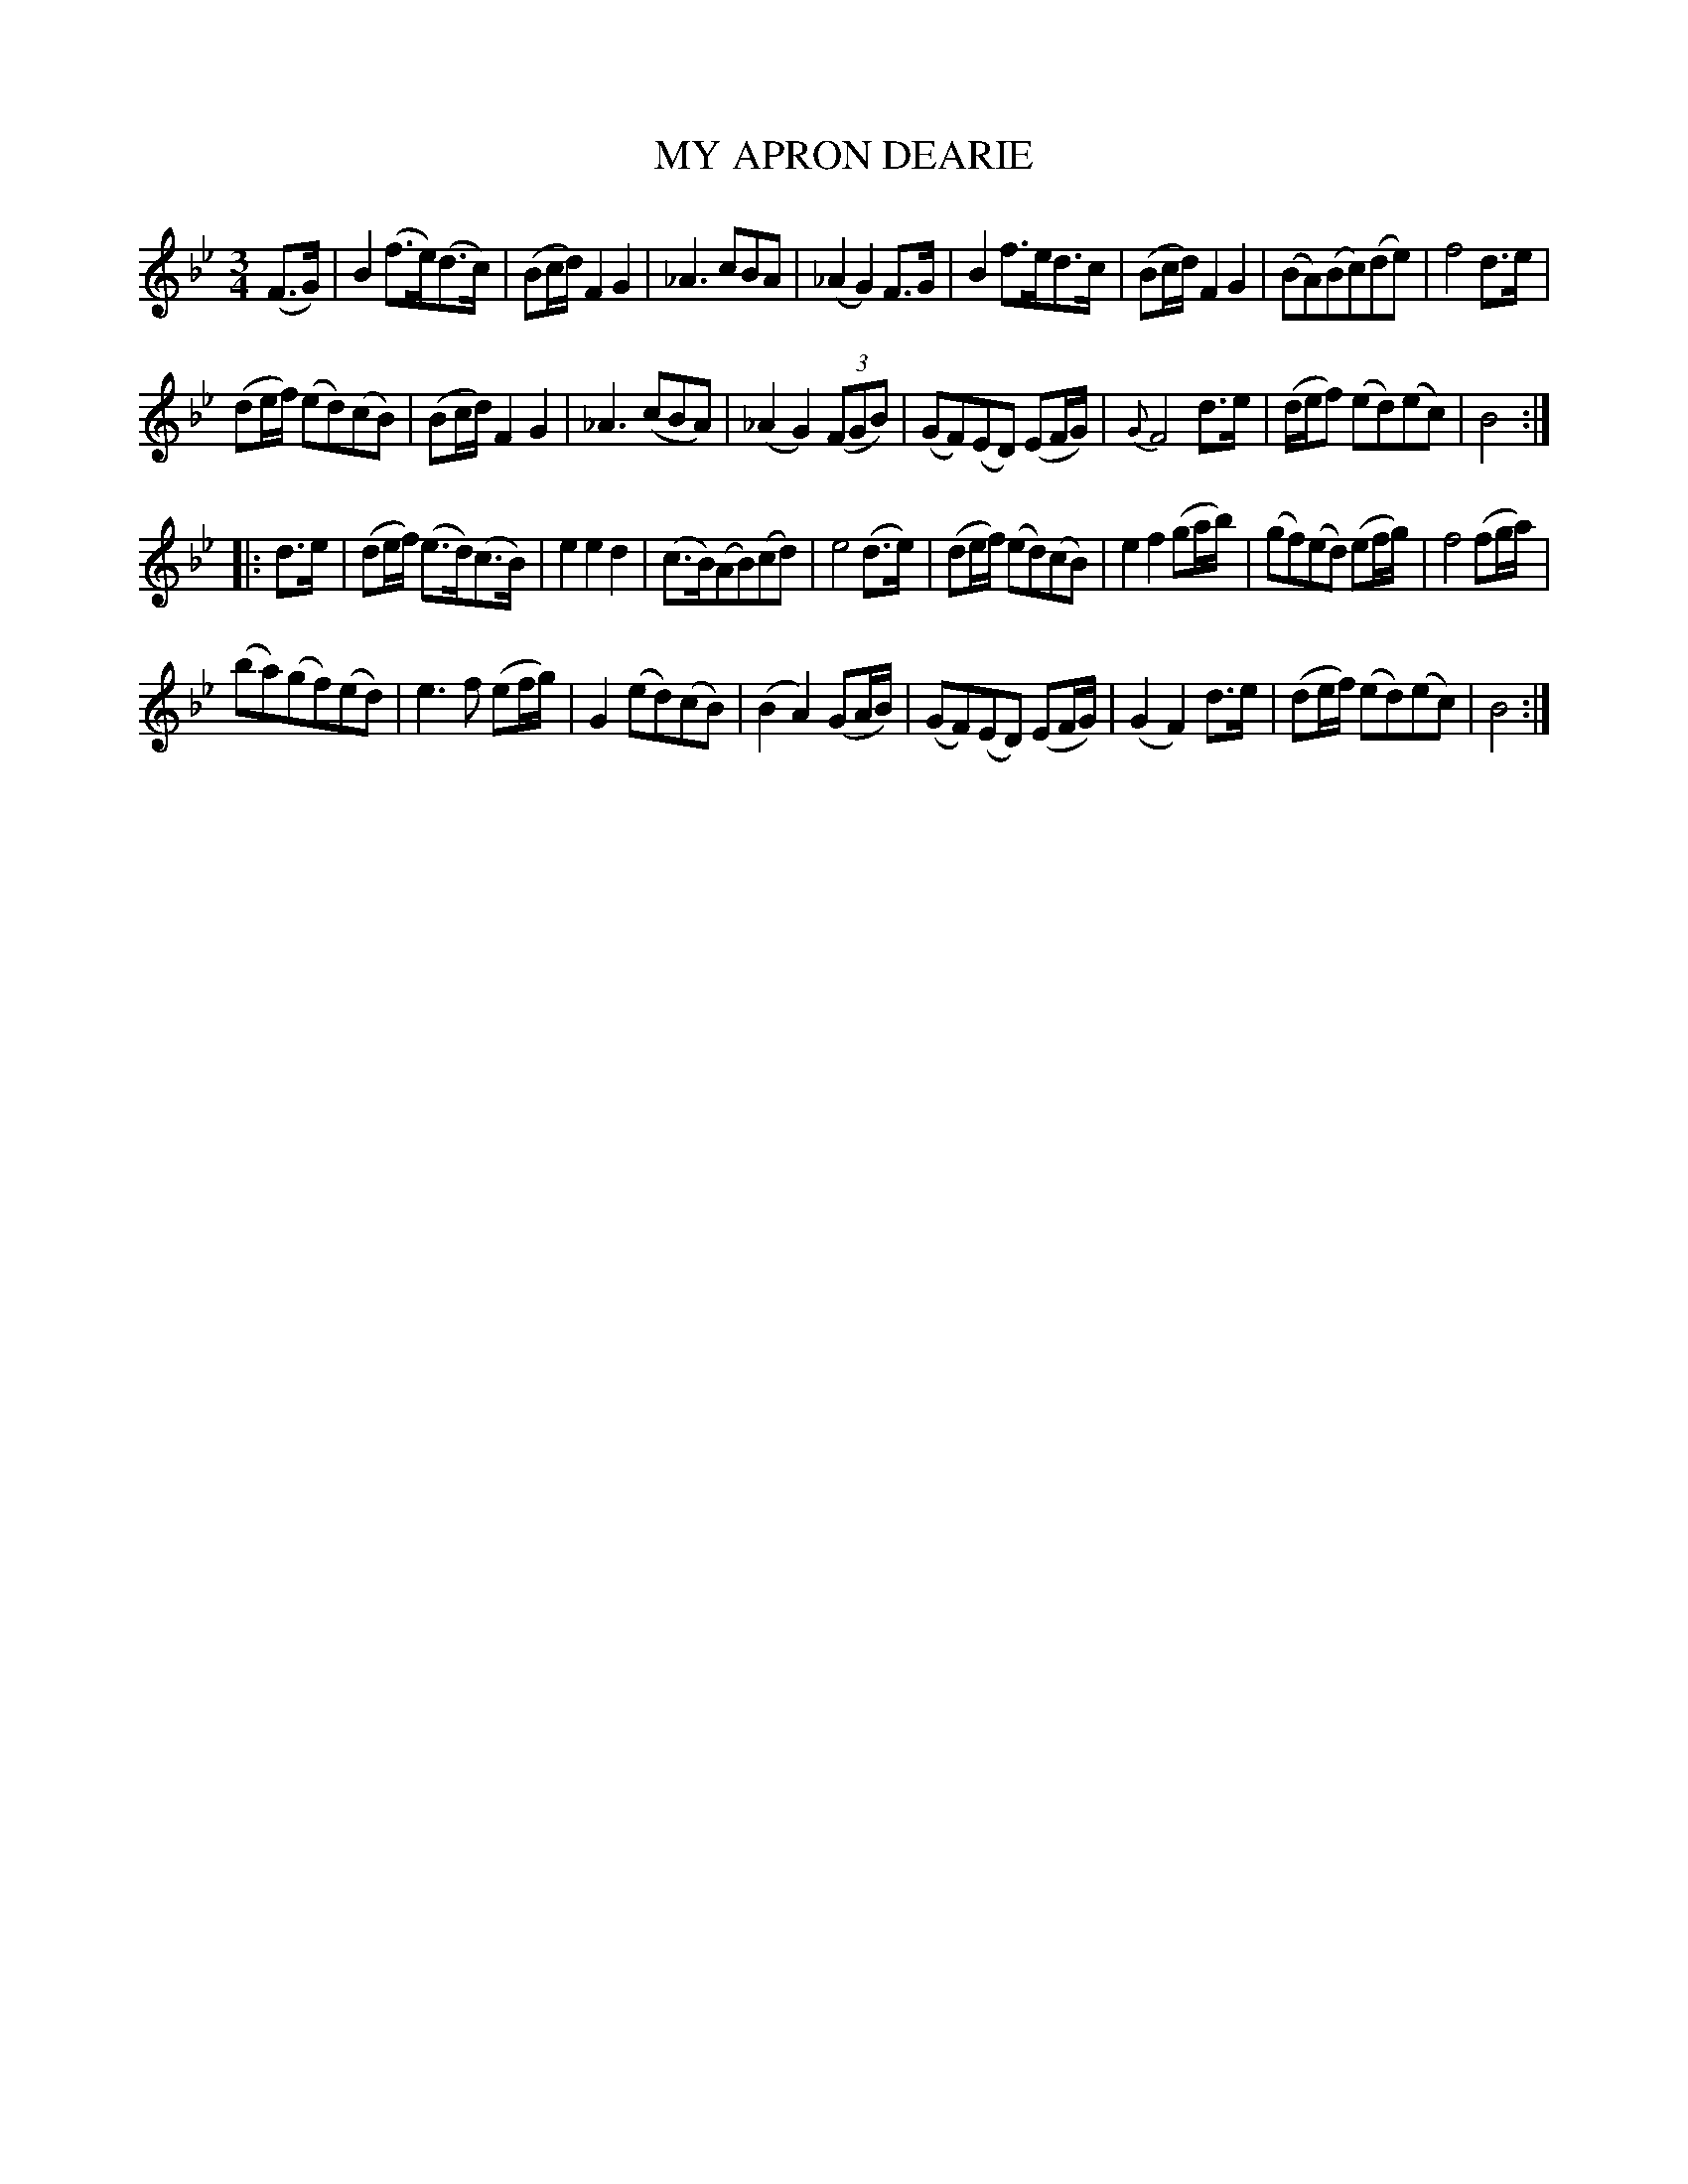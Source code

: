 X: 10922
T: MY APRON DEARIE
%R: air, waltz
B: W. Hamilton "Universal Tune-Book" Vol. 1 Glasgow 1844 p.92 #2
S: http://imslp.org/wiki/Hamilton's_Universal_Tune-Book_(Various)
Z: 2016 John Chambers <jc:trillian.mit.edu>
N: Added missing beam in 1st beat of bar 6, to match bars 2,10, etc.
M: 3/4
L: 1/8
K: Bb
%%slurgraces yes
%%graceslurs yes
% - - - - - - - - - - - - - - - - - - - - - - - - -
(F>G) |\
B2(f>e)(d>c) | (Bc/d/) F2G2 | _A3 cBA | (_A2G2)F>G |\
B2 f>ed>c | (Bc/d/)F2G2 | (BA)(Bc)(de) | f4 d>e |
(de/f/) (ed)(cB) | (Bc/d/) F2G2 | _A3 (cBA) | (_A2G2) (3(FGB) |\
(GF)(ED) (EF/G/) | {G}F4 d>e | (d/e/f) (ed)(ec) | B4 :|
|: d>e |\
(de/f/) (e>d)(c>B) | e2e2d2 | (c>B)(AB)(cd) | e4 (d>e) |\
(de/f/) (ed)(cB) | e2f2 (ga/b/) | (gf)(ed) (ef/g/) | f4 (fg/a/) |
(ba)(gf)(ed) | e3f (ef/g/) | G2(ed)(cB) | (B2A2) (GA/B/) |\
(GF)(ED) (EF/G/) | (G2F2) d>e | (de/f/) (ed)(ec) | B4 :|
% - - - - - - - - - - - - - - - - - - - - - - - - -
